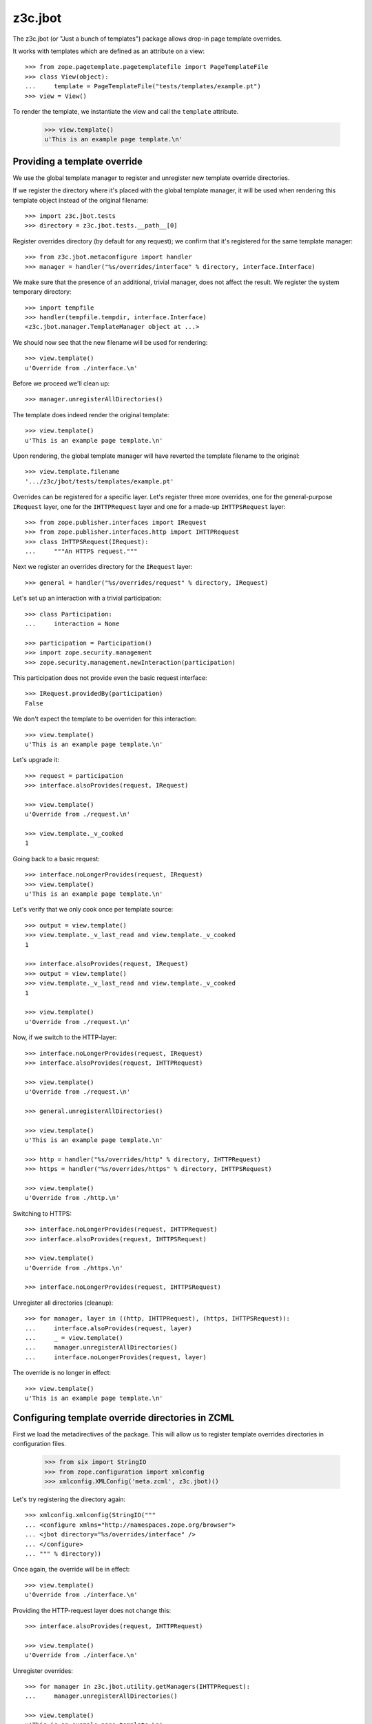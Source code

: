 z3c.jbot
========

The z3c.jbot (or "Just a bunch of templates") package allows drop-in
page template overrides.

It works with templates which are defined as an attribute on a view::

  >>> from zope.pagetemplate.pagetemplatefile import PageTemplateFile
  >>> class View(object):
  ...     template = PageTemplateFile("tests/templates/example.pt")
  >>> view = View()

To render the template, we instantiate the view and call the
``template`` attribute.

  >>> view.template()
  u'This is an example page template.\n'

Providing a template override
-----------------------------

We use the global template manager to register and unregister new
template override directories.

If we register the directory where it's placed with the global template
manager, it will be used when rendering this template object instead
of the original filename::

  >>> import z3c.jbot.tests
  >>> directory = z3c.jbot.tests.__path__[0]

Register overrides directory (by default for any request); we confirm
that it's registered for the same template manager::

  >>> from z3c.jbot.metaconfigure import handler
  >>> manager = handler("%s/overrides/interface" % directory, interface.Interface)

We make sure that the presence of an additional, trivial manager, does
not affect the result. We register the system temporary directory::

  >>> import tempfile
  >>> handler(tempfile.tempdir, interface.Interface)
  <z3c.jbot.manager.TemplateManager object at ...>

We should now see that the new filename will be used for rendering::

  >>> view.template()
  u'Override from ./interface.\n'

Before we proceed we'll clean up::

  >>> manager.unregisterAllDirectories()

The template does indeed render the original template::

  >>> view.template()
  u'This is an example page template.\n'

Upon rendering, the global template manager will have reverted the
template filename to the original::

  >>> view.template.filename
  '.../z3c/jbot/tests/templates/example.pt'

Overrides can be registered for a specific layer. Let's register three
more overrides, one for the general-purpose ``IRequest`` layer, one
for the ``IHTTPRequest`` layer and one for a made-up ``IHTTPSRequest``
layer::

  >>> from zope.publisher.interfaces import IRequest
  >>> from zope.publisher.interfaces.http import IHTTPRequest
  >>> class IHTTPSRequest(IRequest):
  ...     """An HTTPS request."""

Next we register an overrides directory for the ``IRequest`` layer::

  >>> general = handler("%s/overrides/request" % directory, IRequest)

Let's set up an interaction with a trivial participation::

  >>> class Participation:
  ...     interaction = None

  >>> participation = Participation()
  >>> import zope.security.management
  >>> zope.security.management.newInteraction(participation)

This participation does not provide even the basic request interface::

  >>> IRequest.providedBy(participation)
  False

We don't expect the template to be overriden for this interaction::

  >>> view.template()
  u'This is an example page template.\n'

Let's upgrade it::

  >>> request = participation
  >>> interface.alsoProvides(request, IRequest)

  >>> view.template()
  u'Override from ./request.\n'

  >>> view.template._v_cooked
  1

Going back to a basic request::

  >>> interface.noLongerProvides(request, IRequest)
  >>> view.template()
  u'This is an example page template.\n'

Let's verify that we only cook once per template source::

  >>> output = view.template()
  >>> view.template._v_last_read and view.template._v_cooked
  1

  >>> interface.alsoProvides(request, IRequest)
  >>> output = view.template()
  >>> view.template._v_last_read and view.template._v_cooked
  1

  >>> view.template()
  u'Override from ./request.\n'

Now, if we switch to the HTTP-layer::

  >>> interface.noLongerProvides(request, IRequest)
  >>> interface.alsoProvides(request, IHTTPRequest)

  >>> view.template()
  u'Override from ./request.\n'

  >>> general.unregisterAllDirectories()

  >>> view.template()
  u'This is an example page template.\n'

  >>> http = handler("%s/overrides/http" % directory, IHTTPRequest)
  >>> https = handler("%s/overrides/https" % directory, IHTTPSRequest)

  >>> view.template()
  u'Override from ./http.\n'

Switching to HTTPS::

  >>> interface.noLongerProvides(request, IHTTPRequest)
  >>> interface.alsoProvides(request, IHTTPSRequest)

  >>> view.template()
  u'Override from ./https.\n'

  >>> interface.noLongerProvides(request, IHTTPSRequest)

Unregister all directories (cleanup)::

  >>> for manager, layer in ((http, IHTTPRequest), (https, IHTTPSRequest)):
  ...     interface.alsoProvides(request, layer)
  ...     _ = view.template()
  ...     manager.unregisterAllDirectories()
  ...     interface.noLongerProvides(request, layer)

The override is no longer in effect::

  >>> view.template()
  u'This is an example page template.\n'

Configuring template override directories in ZCML
-------------------------------------------------

First we load the metadirectives of the package. This will allow us
to register template overrides directories in configuration files.

  >>> from six import StringIO
  >>> from zope.configuration import xmlconfig
  >>> xmlconfig.XMLConfig('meta.zcml', z3c.jbot)()

Let's try registering the directory again::

  >>> xmlconfig.xmlconfig(StringIO("""
  ... <configure xmlns="http://namespaces.zope.org/browser">
  ... <jbot directory="%s/overrides/interface" />
  ... </configure>
  ... """ % directory))

Once again, the override will be in effect::

  >>> view.template()
  u'Override from ./interface.\n'

Providing the HTTP-request layer does not change this::

  >>> interface.alsoProvides(request, IHTTPRequest)

  >>> view.template()
  u'Override from ./interface.\n'

Unregister overrides::

  >>> for manager in z3c.jbot.utility.getManagers(IHTTPRequest):
  ...     manager.unregisterAllDirectories()

  >>> view.template()
  u'This is an example page template.\n'

Let's register overrides for the HTTP-request layer::

  >>> xmlconfig.xmlconfig(StringIO("""
  ... <configure xmlns="http://namespaces.zope.org/browser">
  ... <jbot
  ...      directory="%s/overrides/http"
  ...      layer="zope.publisher.interfaces.browser.IHTTPRequest" />
  ... </configure>
  ... """ % directory))

Since we now provide the HTTP-request layer, the override is used::

  >>> view.template()
  u'Override from ./http.\n'
